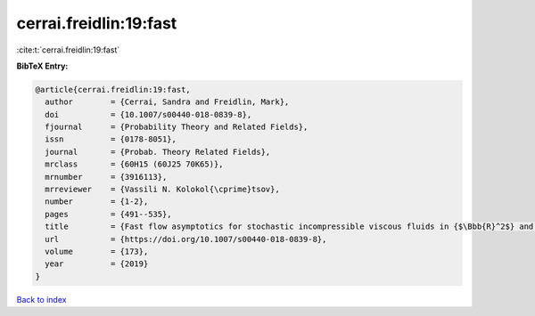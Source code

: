 cerrai.freidlin:19:fast
=======================

:cite:t:`cerrai.freidlin:19:fast`

**BibTeX Entry:**

.. code-block:: bibtex

   @article{cerrai.freidlin:19:fast,
     author        = {Cerrai, Sandra and Freidlin, Mark},
     doi           = {10.1007/s00440-018-0839-8},
     fjournal      = {Probability Theory and Related Fields},
     issn          = {0178-8051},
     journal       = {Probab. Theory Related Fields},
     mrclass       = {60H15 (60J25 70K65)},
     mrnumber      = {3916113},
     mrreviewer    = {Vassili N. Kolokol{\cprime}tsov},
     number        = {1-2},
     pages         = {491--535},
     title         = {Fast flow asymptotics for stochastic incompressible viscous fluids in {$\Bbb{R}^2$} and {SPDE}s on graphs},
     url           = {https://doi.org/10.1007/s00440-018-0839-8},
     volume        = {173},
     year          = {2019}
   }

`Back to index <../By-Cite-Keys.html>`_
